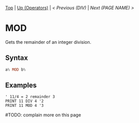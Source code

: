 #+TEMPLATE_VERSION: 1.12
#+OPTIONS: f:t

# PLATFORM INFO TEMPLATES
#+BEGIN_COMMENT
#+BEGIN_SRC diff
-⚠️ This feature is only available on 3DS
#+END_SRC
#+BEGIN_COMMENT # did I mention that org-ruby is broken
#+BEGIN_SRC diff
-⚠️ This feature is only available on Wii U
#+END_SRC
#+BEGIN_COMMENT
#+BEGIN_SRC diff
-⚠️ This feature is only available on Pasocom Mini
#+END_SRC
#+BEGIN_COMMENT
#+BEGIN_SRC diff
-⚠️ This feature is only available on *Starter
#+END_SRC
#+BEGIN_COMMENT
#+BEGIN_SRC diff
-⚠️ This feature is only available on Switch
#+END_SRC
#+END_COMMENT

# modify these to display the category name and link to the previous and next pages.
# REMEMBER TO COPY IT TO THE FOOTER AS WELL
[[/][Top]] | [[./][Up (Operators)]] | [[DIV.org][< Previous (DIV)]] | [[NEXT.org][Next (PAGE NAME) >]]

* MOD
Gets the remainder of an integer division.

** Syntax
# use haskell as language for syntax examples as a gross workaround for github being the worst
#+BEGIN_SRC haskell
a% MOD b%
#+END_SRC

** Examples
#+BEGIN_SRC smilebasic
' 11/4 = 2 remainder 3
PRINT 11 DIV 4 '2
PRINT 11 MOD 4 '3
#+END_SRC

#TODO: complain more on this page
